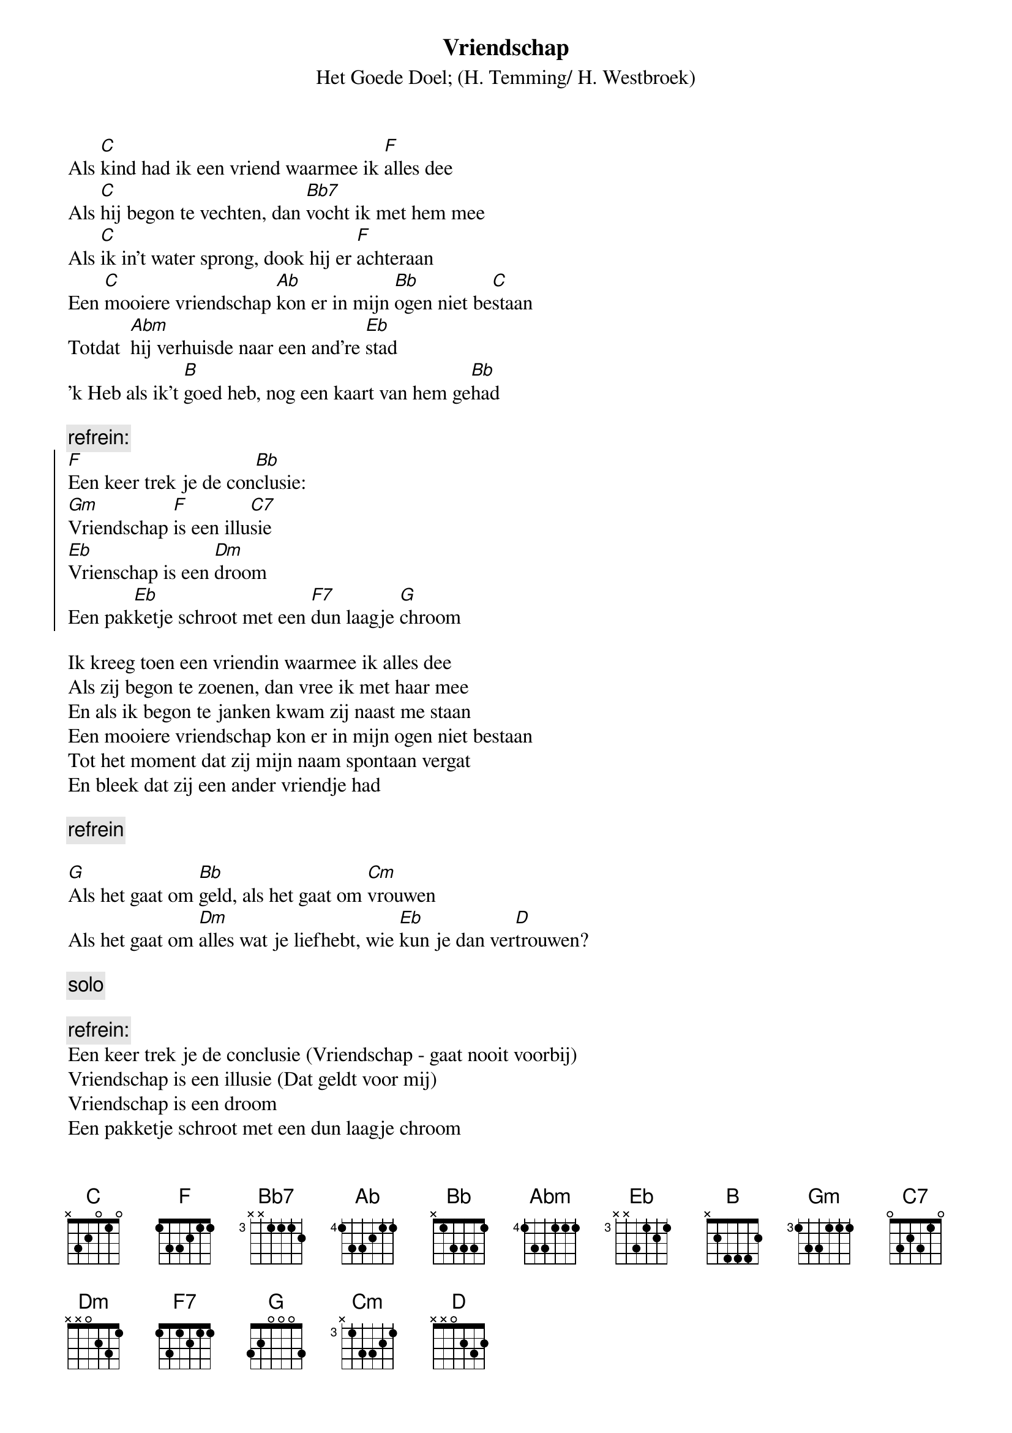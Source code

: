 {t:Vriendschap}
{st:Het Goede Doel}
{st:(H. Temming/ H. Westbroek)}
 
Als [C]kind had ik een vriend waarmee ik [F]alles dee
Als [C]hij begon te vechten, dan [Bb7]vocht ik met hem mee
Als [C]ik in't water sprong, dook hij er [F]achteraan
Een [C]mooiere vriendschap [Ab]kon er in mijn [Bb]ogen niet be[C]staan
Totdat  [Abm]hij verhuisde naar een and're [Eb]stad
'k Heb als ik't [B]goed heb, nog een kaart van hem ge[Bb]had
 
{c:refrein:}
{soc}
[F]Een keer trek je de con[Bb]clusie:
[Gm]Vriendschap [F]is een illu[C7]sie
[Eb]Vrienschap is een [Dm]droom
Een pak[Eb]ketje schroot met een [F7]dun laagje [G]chroom
{eoc}

Ik kreeg toen een vriendin waarmee ik alles dee
Als zij begon te zoenen, dan vree ik met haar mee
En als ik begon te janken kwam zij naast me staan
Een mooiere vriendschap kon er in mijn ogen niet bestaan
Tot het moment dat zij mijn naam spontaan vergat
En bleek dat zij een ander vriendje had

{c:refrein}

[G]Als het gaat om [Bb]geld, als het gaat om [Cm]vrouwen
Als het gaat om [Dm]alles wat je liefhebt, wie [Eb]kun je dan ver[D]trouwen?

{c:solo}

{c:refrein:}
Een keer trek je de conclusie (Vriendschap - gaat nooit voorbij)
Vriendschap is een illusie (Dat geldt voor mij)
Vriendschap is een droom
Een pakketje schroot met een dun laagje chroom
